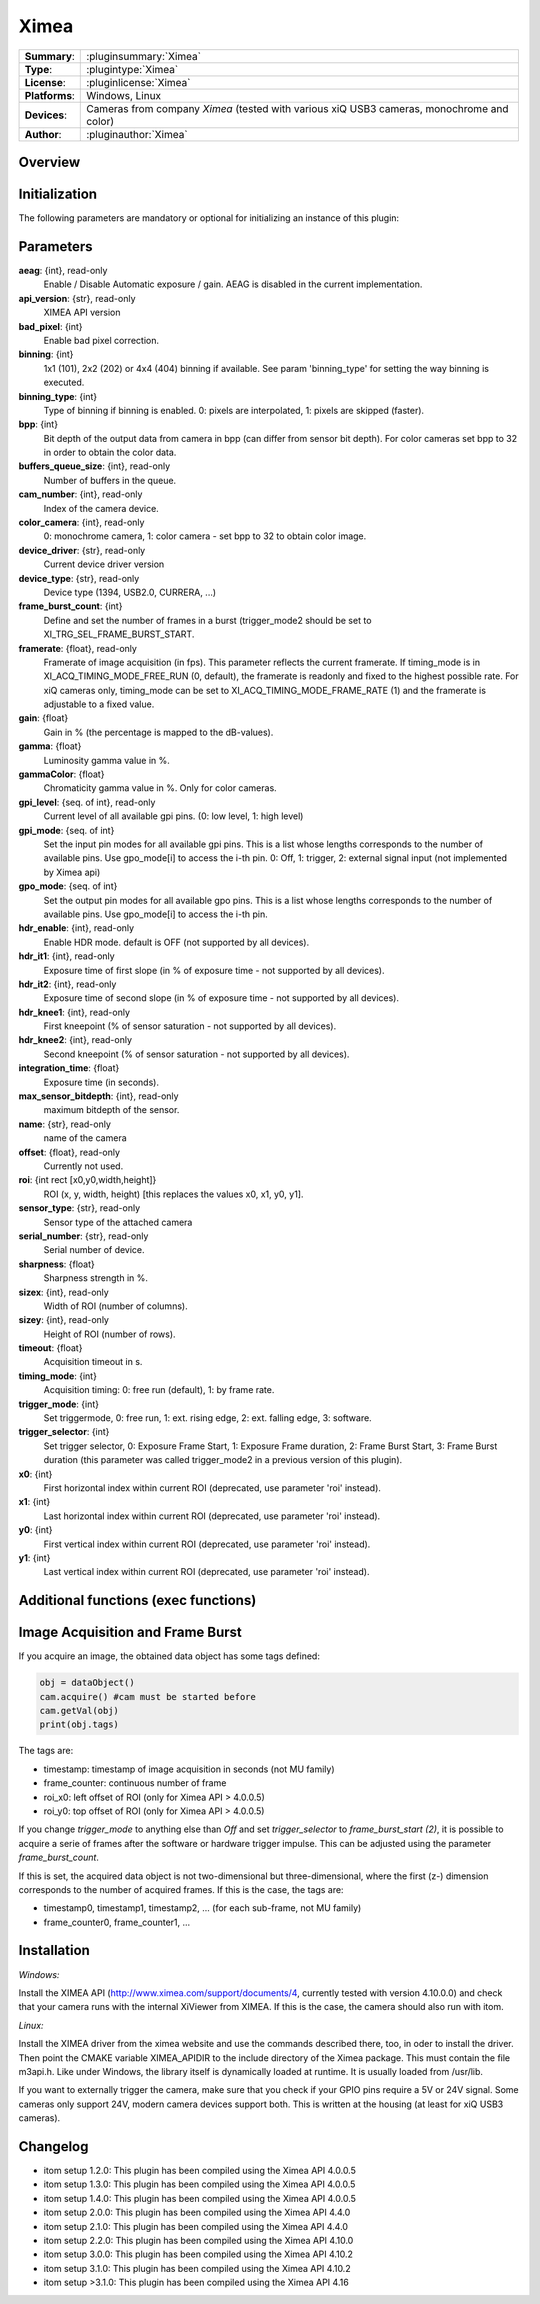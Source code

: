 ===================
 Ximea
===================

=============== ========================================================================================================
**Summary**:    :pluginsummary:`Ximea`
**Type**:       :plugintype:`Ximea`
**License**:    :pluginlicense:`Ximea`
**Platforms**:  Windows, Linux
**Devices**:    Cameras from company *Ximea* (tested with various xiQ USB3 cameras, monochrome and color)
**Author**:     :pluginauthor:`Ximea`
=============== ========================================================================================================
 
Overview
========

.. pluginsummaryextended::
    :plugin: Ximea

Initialization
==============
  
The following parameters are mandatory or optional for initializing an instance of this plugin:
    
    .. plugininitparams::
        :plugin: Ximea
		
Parameters
==========

**aeag**: {int}, read-only
    Enable / Disable Automatic exposure / gain. AEAG is disabled in the current implementation.
**api_version**: {str}, read-only
    XIMEA API version
**bad_pixel**: {int}
    Enable bad pixel correction.
**binning**: {int}
    1x1 (101), 2x2 (202) or 4x4 (404) binning if available. See param 'binning_type' for setting the way binning is executed.
**binning_type**: {int}
    Type of binning if binning is enabled. 0: pixels are interpolated, 1: pixels are skipped (faster).
**bpp**: {int}
    Bit depth of the output data from camera in bpp (can differ from sensor bit depth). For color cameras set bpp to 32 in order to obtain the color data.
**buffers_queue_size**: {int}, read-only
    Number of buffers in the queue.
**cam_number**: {int}, read-only
    Index of the camera device.
**color_camera**: {int}, read-only
    0: monochrome camera, 1: color camera - set bpp to 32 to obtain color image.
**device_driver**: {str}, read-only
    Current device driver version
**device_type**: {str}, read-only
    Device type (1394, USB2.0, CURRERA, ...)
**frame_burst_count**: {int}
    Define and set the number of frames in a burst (trigger_mode2 should be set to XI_TRG_SEL_FRAME_BURST_START.
**framerate**: {float}, read-only
    Framerate of image acquisition (in fps). This parameter reflects the current framerate. If timing_mode is in XI_ACQ_TIMING_MODE_FREE_RUN (0, default), the framerate is readonly and fixed to the highest possible rate. For xiQ cameras only, timing_mode can be set to XI_ACQ_TIMING_MODE_FRAME_RATE (1) and the framerate is adjustable to a fixed value.
**gain**: {float}
    Gain in % (the percentage is mapped to the dB-values).
**gamma**: {float}
    Luminosity gamma value in %.
**gammaColor**: {float}
    Chromaticity gamma value in %. Only for color cameras.
**gpi_level**: {seq. of int}, read-only
    Current level of all available gpi pins. (0: low level, 1: high level)
**gpi_mode**: {seq. of int}
    Set the input pin modes for all available gpi pins. This is a list whose lengths corresponds to the number of available pins. Use gpo_mode[i] to access the i-th pin. 0: Off, 1: trigger, 2: external signal input (not implemented by Ximea api)
**gpo_mode**: {seq. of int}
    Set the output pin modes for all available gpo pins. This is a list whose lengths corresponds to the number of available pins. Use gpo_mode[i] to access the i-th pin.
**hdr_enable**: {int}, read-only
    Enable HDR mode. default is OFF (not supported by all devices).
**hdr_it1**: {int}, read-only
    Exposure time of first slope (in % of exposure time - not supported by all devices).
**hdr_it2**: {int}, read-only
    Exposure time of second slope (in % of exposure time - not supported by all devices).
**hdr_knee1**: {int}, read-only
    First kneepoint (% of sensor saturation - not supported by all devices).
**hdr_knee2**: {int}, read-only
    Second kneepoint (% of sensor saturation - not supported by all devices).
**integration_time**: {float}
    Exposure time (in seconds).
**max_sensor_bitdepth**: {int}, read-only
    maximum bitdepth of the sensor.
**name**: {str}, read-only
    name of the camera
**offset**: {float}, read-only
    Currently not used.
**roi**: {int rect [x0,y0,width,height]}
    ROI (x, y, width, height) [this replaces the values x0, x1, y0, y1].
**sensor_type**: {str}, read-only
    Sensor type of the attached camera
**serial_number**: {str}, read-only
    Serial number of device.
**sharpness**: {float}
    Sharpness strength in %.
**sizex**: {int}, read-only
    Width of ROI (number of columns).
**sizey**: {int}, read-only
    Height of ROI (number of rows).
**timeout**: {float}
    Acquisition timeout in s.
**timing_mode**: {int}
    Acquisition timing: 0: free run (default), 1: by frame rate.
**trigger_mode**: {int}
    Set triggermode, 0: free run, 1: ext. rising edge, 2: ext. falling edge, 3: software.
**trigger_selector**: {int}
    Set trigger selector, 0: Exposure Frame Start, 1: Exposure Frame duration, 2: Frame Burst Start, 3: Frame Burst duration (this parameter was called trigger_mode2 in a previous version of this plugin).
**x0**: {int}
    First horizontal index within current ROI (deprecated, use parameter 'roi' instead).
**x1**: {int}
    Last horizontal index within current ROI (deprecated, use parameter 'roi' instead).
**y0**: {int}
    First vertical index within current ROI (deprecated, use parameter 'roi' instead).
**y1**: {int}
    Last vertical index within current ROI (deprecated, use parameter 'roi' instead).

Additional functions (exec functions)
=====================================

.. py:function::  ximeaCam.exec('update_shading', illumination)
    :noindex:
    
    Change value of the shading correction

    :param illumination: Current intensity value
    :type illumination: int


.. py:function::  ximeaCam.exec('initialize_shading', dark_image, white_image, x0, y0)
    :noindex:
    
    Initialize pixel shading correction. At the moment you can only use one set of data which will be rescaled each time

    :param dark_image: Dark Image, if null, empty image will be generated
    :type dark_image: dataObject
    :param white_image: White Image, if null, empty image will be generated
    :type white_image: dataObject
    :param x0: Position of ROI in x
    :type x0: int
    :param y0: Position of ROI in y
    :type y0: int


.. py:function::  ximeaCam.exec('shading_correction_values', integration_time, shading_correction_factor)
    :noindex:
    
    Change value of the shading correction

    :param integration_time: Integrationtime of CCD programmed in s
    :type integration_time: float
    :param shading_correction_factor: Corresponding values for shading correction
    :type shading_correction_factor: seq. of float


Image Acquisition and Frame Burst
=================================

If you acquire an image, the obtained data object has some tags defined:

.. code-block:: python
    
    obj = dataObject()
    cam.acquire() #cam must be started before
    cam.getVal(obj)
    print(obj.tags)

The tags are:

* timestamp: timestamp of image acquisition in seconds (not MU family)
* frame_counter: continuous number of frame
* roi_x0: left offset of ROI (only for Ximea API > 4.0.0.5)
* roi_y0: top offset of ROI (only for Ximea API > 4.0.0.5)

If you change *trigger_mode* to anything else than *Off* and set *trigger_selector* to *frame_burst_start (2)*, it is possible
to acquire a serie of frames after the software or hardware trigger impulse. This can be adjusted using the parameter *frame_burst_count*.

If this is set, the acquired data object is not two-dimensional but three-dimensional, where the first (z-) dimension 
corresponds to the number of acquired frames. If this is the case, the tags are:

* timestamp0, timestamp1, timestamp2, ... (for each sub-frame, not MU family)
* frame_counter0, frame_counter1, ...

Installation
============

*Windows:*

Install the XIMEA API (http://www.ximea.com/support/documents/4, currently tested with version 4.10.0.0) and check that
your camera runs with the internal XiViewer from XIMEA. If this is the case, the camera should also run with itom.

*Linux:*

Install the XIMEA driver from the ximea website and use the commands described there, too, in oder to install the driver.
Then point the CMAKE variable XIMEA_APIDIR to the include directory of the Ximea package. This must contain the file m3api.h.
Like under Windows, the library itself is dynamically loaded at runtime. It is usually loaded from /usr/lib.

If you want to externally trigger the camera, make sure that you check if your GPIO pins require a 5V or 24V signal. Some cameras
only support 24V, modern camera devices support both. This is written at the housing (at least for xiQ USB3 cameras).

    
Changelog
=========

* itom setup 1.2.0: This plugin has been compiled using the Ximea API 4.0.0.5
* itom setup 1.3.0: This plugin has been compiled using the Ximea API 4.0.0.5
* itom setup 1.4.0: This plugin has been compiled using the Ximea API 4.0.0.5
* itom setup 2.0.0: This plugin has been compiled using the Ximea API 4.4.0
* itom setup 2.1.0: This plugin has been compiled using the Ximea API 4.4.0
* itom setup 2.2.0: This plugin has been compiled using the Ximea API 4.10.0
* itom setup 3.0.0: This plugin has been compiled using the Ximea API 4.10.2
* itom setup 3.1.0: This plugin has been compiled using the Ximea API 4.10.2
* itom setup >3.1.0: This plugin has been compiled using the Ximea API 4.16

